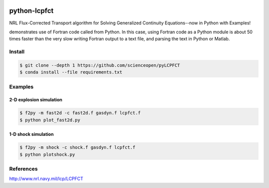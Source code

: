 .. image:: https://codeclimate.com/github/scienceopen/pyLCPFCT/badges/gpa.svg
   :target: https://codeclimate.com/github/scienceopen/pyLCPFCT

==============
python-lcpfct
==============
NRL Flux-Corrected Transport algorithm for Solving Generalized Continuity Equations--now in Python with Examples!


.. image:: http://blogs.bu.edu/mhirsch/files/2015/03/fast2d.gif
   :alt: fancy output plot animated

demonstrates use of Fortran code called from Python. In this case, using Fortran code as a Python module
is about 50 times faster than the very slow writing Fortran output to a text file, and parsing the text
in Python or Matlab.

Install
=======
.. code:: bash

 $ git clone --depth 1 https://github.com/scienceopen/pyLCPFCT
 $ conda install --file requirements.txt 

Examples
========

2-D explosion simulation
---------------------------

.. code:: bash

 $ f2py -m fast2d -c fast2d.f gasdyn.f lcpfct.f 
 $ python plot_fast2d.py


1-D shock simulation
---------------------

.. code:: bash

  $ f2py -m shock -c shock.f gasdyn.f lcpfct.f 
  $ python plotshock.py

References
==========

http://www.nrl.navy.mil/lcp/LCPFCT
